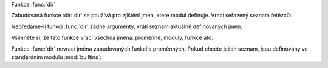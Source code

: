 Funkce :func:`dir`

Zabudovaná funkce :dir:`dir` se používá pro zjištění jmen, které modul
definuje. Vrací seřazený seznam řetězců::

Nepředáme-li funkci :func:`dir` žádné argumenty, vrátí seznam aktuálně
definovaných jmen::

Všimněte si, že tato funkce vrací všechna jména: proměnné, moduly, funkce atd.

Funkce :func:`dir` nevrací jména zabudovaných funkcí a proměnných. Pokud chcete
jejich seznam, jsou definovány ve standardním modulu :mod:`builtins`::

